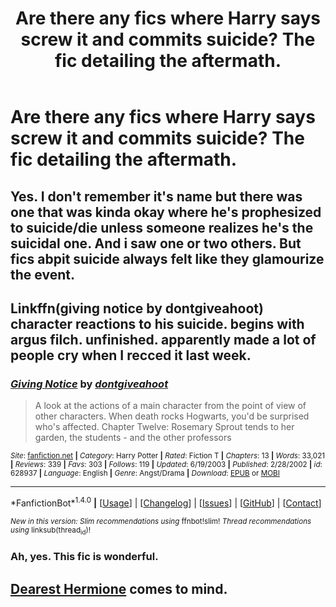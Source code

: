 #+TITLE: Are there any fics where Harry says screw it and commits suicide? The fic detailing the aftermath.

* Are there any fics where Harry says screw it and commits suicide? The fic detailing the aftermath.
:PROPERTIES:
:Author: asecondstory
:Score: 6
:DateUnix: 1493173968.0
:DateShort: 2017-Apr-26
:FlairText: Request
:END:

** Yes. I don't remember it's name but there was one that was kinda okay where he's prophesized to suicide/die unless someone realizes he's the suicidal one. And i saw one or two others. But fics abpit suicide always felt like they glamourize the event.
:PROPERTIES:
:Author: viol8er
:Score: 2
:DateUnix: 1493174543.0
:DateShort: 2017-Apr-26
:END:


** Linkffn(giving notice by dontgiveahoot) character reactions to his suicide. begins with argus filch. unfinished. apparently made a lot of people cry when I recced it last week.
:PROPERTIES:
:Score: 2
:DateUnix: 1493194628.0
:DateShort: 2017-Apr-26
:END:

*** [[http://www.fanfiction.net/s/628937/1/][*/Giving Notice/*]] by [[https://www.fanfiction.net/u/70579/dontgiveahoot][/dontgiveahoot/]]

#+begin_quote
  A look at the actions of a main character from the point of view of other characters. When death rocks Hogwarts, you'd be surprised who's affected. Chapter Twelve: Rosemary Sprout tends to her garden, the students - and the other professors
#+end_quote

^{/Site/: [[http://www.fanfiction.net/][fanfiction.net]] *|* /Category/: Harry Potter *|* /Rated/: Fiction T *|* /Chapters/: 13 *|* /Words/: 33,021 *|* /Reviews/: 339 *|* /Favs/: 303 *|* /Follows/: 119 *|* /Updated/: 6/19/2003 *|* /Published/: 2/28/2002 *|* /id/: 628937 *|* /Language/: English *|* /Genre/: Angst/Drama *|* /Download/: [[http://www.ff2ebook.com/old/ffn-bot/index.php?id=628937&source=ff&filetype=epub][EPUB]] or [[http://www.ff2ebook.com/old/ffn-bot/index.php?id=628937&source=ff&filetype=mobi][MOBI]]}

--------------

*FanfictionBot*^{1.4.0} *|* [[[https://github.com/tusing/reddit-ffn-bot/wiki/Usage][Usage]]] | [[[https://github.com/tusing/reddit-ffn-bot/wiki/Changelog][Changelog]]] | [[[https://github.com/tusing/reddit-ffn-bot/issues/][Issues]]] | [[[https://github.com/tusing/reddit-ffn-bot/][GitHub]]] | [[[https://www.reddit.com/message/compose?to=tusing][Contact]]]

^{/New in this version: Slim recommendations using/ ffnbot!slim! /Thread recommendations using/ linksub(thread_id)!}
:PROPERTIES:
:Author: FanfictionBot
:Score: 1
:DateUnix: 1493194654.0
:DateShort: 2017-Apr-26
:END:


*** Ah, yes. This fic is wonderful.
:PROPERTIES:
:Score: 1
:DateUnix: 1493212012.0
:DateShort: 2017-Apr-26
:END:


** [[https://www.fanfiction.net/s/6667449/1/Dearest-Hermione][Dearest Hermione]] comes to mind.
:PROPERTIES:
:Author: 944tim
:Score: 1
:DateUnix: 1493183807.0
:DateShort: 2017-Apr-26
:END:
